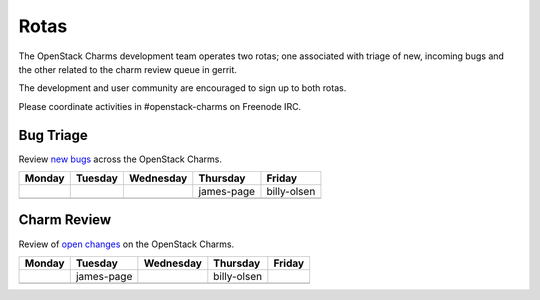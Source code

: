 .. _rotas:

#####
Rotas
#####

The OpenStack Charms development team operates two rotas; one associated
with triage of new, incoming bugs and the other related to the charm
review queue in gerrit.

The development and user community are encouraged to sign up to both rotas.

Please coordinate activities in #openstack-charms on Freenode IRC.

Bug Triage
##########

Review `new bugs <https://bugs.launchpad.net/openstack-charms/+bugs?search=Search&field.status=New>`__ across the OpenStack Charms.

+--------+---------+-----------+------------+-------------+
| Monday | Tuesday | Wednesday | Thursday   | Friday      |
+========+=========+===========+============+=============+
|        |         |           | james-page | billy-olsen |
+--------+---------+-----------+------------+-------------+
|        |         |           |            |             |
+--------+---------+-----------+------------+-------------+

Charm Review
############

Review of `open changes <https://review.openstack.org/#/q/project:%22%255Eopenstack/charm.*%22+status:open>`__ on the OpenStack Charms.

+--------+------------+-----------+-------------+--------+
| Monday | Tuesday    | Wednesday | Thursday    | Friday |
+========+============+===========+=============+========+
|        | james-page |           | billy-olsen |        |
+--------+------------+-----------+-------------+--------+
|        |            |           |             |        |
+--------+------------+-----------+-------------+--------+
